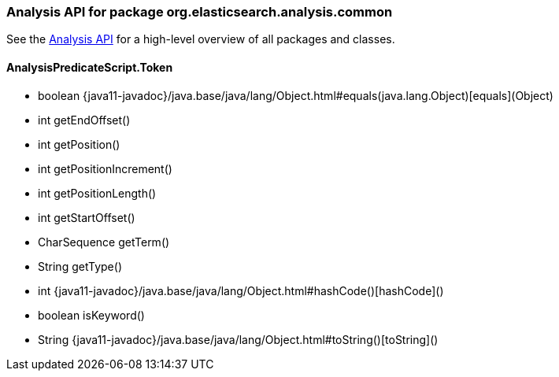 // This file is auto-generated. Do not edit.


[role="exclude",id="painless-api-reference-analysis-org-elasticsearch-analysis-common"]
=== Analysis API for package org.elasticsearch.analysis.common
See the <<painless-api-reference-analysis, Analysis API>> for a high-level overview of all packages and classes.

[[painless-api-reference-analysis-AnalysisPredicateScript-Token]]
==== AnalysisPredicateScript.Token
* boolean {java11-javadoc}/java.base/java/lang/Object.html#equals(java.lang.Object)[equals](Object)
* int getEndOffset()
* int getPosition()
* int getPositionIncrement()
* int getPositionLength()
* int getStartOffset()
* CharSequence getTerm()
* String getType()
* int {java11-javadoc}/java.base/java/lang/Object.html#hashCode()[hashCode]()
* boolean isKeyword()
* String {java11-javadoc}/java.base/java/lang/Object.html#toString()[toString]()


